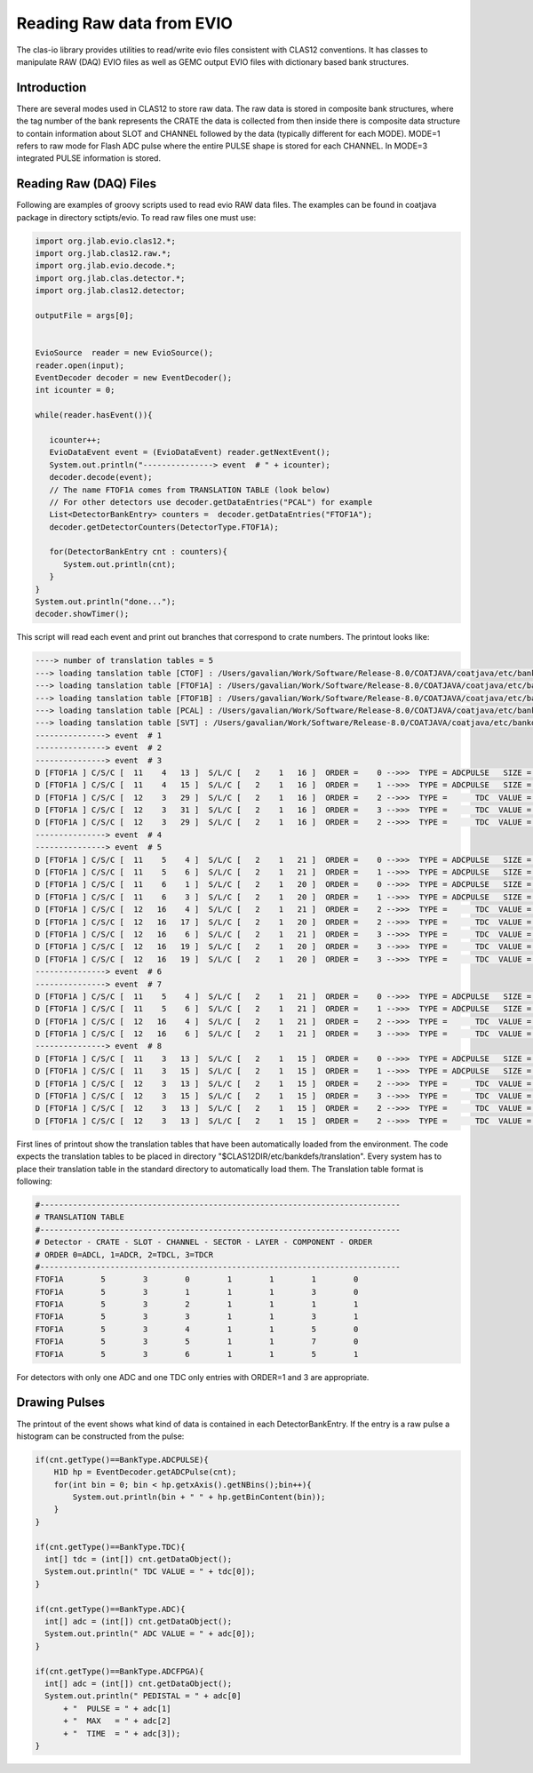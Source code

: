 
.. _clasio-raw:

Reading Raw data from EVIO
**************************

The clas-io library provides utilities to read/write evio files consistent with CLAS12
conventions. It has classes to manipulate RAW (DAQ) EVIO files as well as GEMC output
EVIO files with dictionary based bank structures.

Introduction
============

There are several modes used in CLAS12 to store raw data. The raw data is stored in composite 
bank structures, where the tag number of the bank represents the CRATE the data is collected 
from then inside there is composite data structure to contain information about SLOT and CHANNEL
followed by the data (typically different for each MODE). MODE=1 refers to raw mode for Flash ADC
pulse where the entire PULSE shape is stored for each CHANNEL. In MODE=3 integrated PULSE information
is stored. 


Reading Raw (DAQ) Files
=======================

Following are examples of groovy scripts used to read evio RAW data files. The examples 
can be found in coatjava package in directory sctipts/evio.
To read raw files one must use:

.. code-block:: java

    import org.jlab.evio.clas12.*;
    import org.jlab.clas12.raw.*;
    import org.jlab.evio.decode.*;
    import org.jlab.clas.detector.*;
    import org.jlab.clas12.detector;

    outputFile = args[0];


    EvioSource  reader = new EvioSource();
    reader.open(input);
    EventDecoder decoder = new EventDecoder();
    int icounter = 0;
    
    while(reader.hasEvent()){

       icounter++;
       EvioDataEvent event = (EvioDataEvent) reader.getNextEvent();
       System.out.println("---------------> event  # " + icounter);
       decoder.decode(event);
       // The name FTOF1A comes from TRANSLATION TABLE (look below)
       // For other detectors use decoder.getDataEntries("PCAL") for example
       List<DetectorBankEntry> counters =  decoder.getDataEntries("FTOF1A");
       decoder.getDetectorCounters(DetectorType.FTOF1A);

       for(DetectorBankEntry cnt : counters){
          System.out.println(cnt);
       }
    }
    System.out.println("done...");
    decoder.showTimer();


This script will read each event and print out branches that correspond to crate numbers.
The printout looks like:

.. code-block:: bash

  ----> number of translation tables = 5
  ---> loading tanslation table [CTOF] : /Users/gavalian/Work/Software/Release-8.0/COATJAVA/coatjava/etc/bankdefs/translation/CTOF.table
  ---> loading tanslation table [FTOF1A] : /Users/gavalian/Work/Software/Release-8.0/COATJAVA/coatjava/etc/bankdefs/translation/FTOF1A.table
  ---> loading tanslation table [FTOF1B] : /Users/gavalian/Work/Software/Release-8.0/COATJAVA/coatjava/etc/bankdefs/translation/FTOF1B.table
  ---> loading tanslation table [PCAL] : /Users/gavalian/Work/Software/Release-8.0/COATJAVA/coatjava/etc/bankdefs/translation/PCAL.table
  ---> loading tanslation table [SVT] : /Users/gavalian/Work/Software/Release-8.0/COATJAVA/coatjava/etc/bankdefs/translation/SVT.table
  ---------------> event  # 1
  ---------------> event  # 2
  ---------------> event  # 3
  D [FTOF1A ] C/S/C [  11    4   13 ]  S/L/C [   2    1   16 ]  ORDER =    0 -->>>  TYPE = ADCPULSE   SIZE =      100
  D [FTOF1A ] C/S/C [  11    4   15 ]  S/L/C [   2    1   16 ]  ORDER =    1 -->>>  TYPE = ADCPULSE   SIZE =      100
  D [FTOF1A ] C/S/C [  12    3   29 ]  S/L/C [   2    1   16 ]  ORDER =    2 -->>>  TYPE =      TDC  VALUE =    55195
  D [FTOF1A ] C/S/C [  12    3   31 ]  S/L/C [   2    1   16 ]  ORDER =    3 -->>>  TYPE =      TDC  VALUE =    55779
  D [FTOF1A ] C/S/C [  12    3   29 ]  S/L/C [   2    1   16 ]  ORDER =    2 -->>>  TYPE =      TDC  VALUE =    63708
  ---------------> event  # 4
  ---------------> event  # 5
  D [FTOF1A ] C/S/C [  11    5    4 ]  S/L/C [   2    1   21 ]  ORDER =    0 -->>>  TYPE = ADCPULSE   SIZE =      100
  D [FTOF1A ] C/S/C [  11    5    6 ]  S/L/C [   2    1   21 ]  ORDER =    1 -->>>  TYPE = ADCPULSE   SIZE =      100
  D [FTOF1A ] C/S/C [  11    6    1 ]  S/L/C [   2    1   20 ]  ORDER =    0 -->>>  TYPE = ADCPULSE   SIZE =      100
  D [FTOF1A ] C/S/C [  11    6    3 ]  S/L/C [   2    1   20 ]  ORDER =    1 -->>>  TYPE = ADCPULSE   SIZE =      100
  D [FTOF1A ] C/S/C [  12   16    4 ]  S/L/C [   2    1   21 ]  ORDER =    2 -->>>  TYPE =      TDC  VALUE =    57556
  D [FTOF1A ] C/S/C [  12   16   17 ]  S/L/C [   2    1   20 ]  ORDER =    2 -->>>  TYPE =      TDC  VALUE =    57484
  D [FTOF1A ] C/S/C [  12   16    6 ]  S/L/C [   2    1   21 ]  ORDER =    3 -->>>  TYPE =      TDC  VALUE =    57028
  D [FTOF1A ] C/S/C [  12   16   19 ]  S/L/C [   2    1   20 ]  ORDER =    3 -->>>  TYPE =      TDC  VALUE =    56764
  D [FTOF1A ] C/S/C [  12   16   19 ]  S/L/C [   2    1   20 ]  ORDER =    3 -->>>  TYPE =      TDC  VALUE =    64944
  ---------------> event  # 6
  ---------------> event  # 7
  D [FTOF1A ] C/S/C [  11    5    4 ]  S/L/C [   2    1   21 ]  ORDER =    0 -->>>  TYPE = ADCPULSE   SIZE =      100
  D [FTOF1A ] C/S/C [  11    5    6 ]  S/L/C [   2    1   21 ]  ORDER =    1 -->>>  TYPE = ADCPULSE   SIZE =      100
  D [FTOF1A ] C/S/C [  12   16    4 ]  S/L/C [   2    1   21 ]  ORDER =    2 -->>>  TYPE =      TDC  VALUE =    57660
  D [FTOF1A ] C/S/C [  12   16    6 ]  S/L/C [   2    1   21 ]  ORDER =    3 -->>>  TYPE =      TDC  VALUE =    56880
  ---------------> event  # 8
  D [FTOF1A ] C/S/C [  11    3   13 ]  S/L/C [   2    1   15 ]  ORDER =    0 -->>>  TYPE = ADCPULSE   SIZE =      100
  D [FTOF1A ] C/S/C [  11    3   15 ]  S/L/C [   2    1   15 ]  ORDER =    1 -->>>  TYPE = ADCPULSE   SIZE =      100
  D [FTOF1A ] C/S/C [  12    3   13 ]  S/L/C [   2    1   15 ]  ORDER =    2 -->>>  TYPE =      TDC  VALUE =    55024
  D [FTOF1A ] C/S/C [  12    3   15 ]  S/L/C [   2    1   15 ]  ORDER =    3 -->>>  TYPE =      TDC  VALUE =    55759
  D [FTOF1A ] C/S/C [  12    3   13 ]  S/L/C [   2    1   15 ]  ORDER =    2 -->>>  TYPE =      TDC  VALUE =    73541
  D [FTOF1A ] C/S/C [  12    3   13 ]  S/L/C [   2    1   15 ]  ORDER =    2 -->>>  TYPE =      TDC  VALUE =    74658


First lines of printout show the translation tables that have been automatically loaded from the environment. The code
expects the translation tables to be placed in directory "$CLAS12DIR/etc/bankdefs/translation". Every system has to place 
their translation table in the standard directory to automatically load them. The Translation table format is following:

.. code-block:: bash

  #-----------------------------------------------------------------------------
  # TRANSLATION TABLE
  #-----------------------------------------------------------------------------
  # Detector - CRATE - SLOT - CHANNEL - SECTOR - LAYER - COMPONENT - ORDER
  # ORDER 0=ADCL, 1=ADCR, 2=TDCL, 3=TDCR
  #-----------------------------------------------------------------------------
  FTOF1A        5        3        0        1        1        1        0
  FTOF1A        5        3        1        1        1        3        0
  FTOF1A        5        3        2        1        1        1        1
  FTOF1A        5        3        3        1        1        3        1
  FTOF1A        5        3        4        1        1        5        0
  FTOF1A        5        3        5        1        1        7        0
  FTOF1A        5        3        6        1        1        5        1


For detectors with only one ADC and one TDC only entries with ORDER=1 and 3 are appropriate.

Drawing Pulses
==============

The printout of the event shows what kind of data is contained in each DetectorBankEntry. If the entry is a 
raw pulse a histogram can be constructed from the pulse:

.. code-block:: java

  if(cnt.getType()==BankType.ADCPULSE){
      H1D hp = EventDecoder.getADCPulse(cnt);
      for(int bin = 0; bin < hp.getxAxis().getNBins();bin++){
          System.out.println(bin + " " + hp.getBinContent(bin));
      }
  }

  if(cnt.getType()==BankType.TDC){
    int[] tdc = (int[]) cnt.getDataObject();
    System.out.println(" TDC VALUE = " + tdc[0]);                     
  }
                 
  if(cnt.getType()==BankType.ADC){
    int[] adc = (int[]) cnt.getDataObject();
    System.out.println(" ADC VALUE = " + adc[0]);
  }
               
  if(cnt.getType()==BankType.ADCFPGA){
    int[] adc = (int[]) cnt.getDataObject();
    System.out.println(" PEDISTAL = " + adc[0] 
        + "  PULSE = " + adc[1] 
        + "  MAX   = " + adc[2] 
        + "  TIME  = " + adc[3]); 
  }


